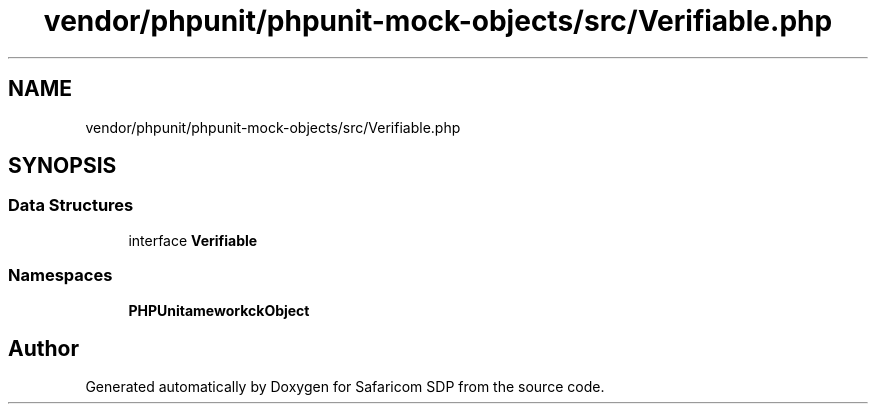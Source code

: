 .TH "vendor/phpunit/phpunit-mock-objects/src/Verifiable.php" 3 "Sat Sep 26 2020" "Safaricom SDP" \" -*- nroff -*-
.ad l
.nh
.SH NAME
vendor/phpunit/phpunit-mock-objects/src/Verifiable.php
.SH SYNOPSIS
.br
.PP
.SS "Data Structures"

.in +1c
.ti -1c
.RI "interface \fBVerifiable\fP"
.br
.in -1c
.SS "Namespaces"

.in +1c
.ti -1c
.RI " \fBPHPUnit\\Framework\\MockObject\fP"
.br
.in -1c
.SH "Author"
.PP 
Generated automatically by Doxygen for Safaricom SDP from the source code\&.
